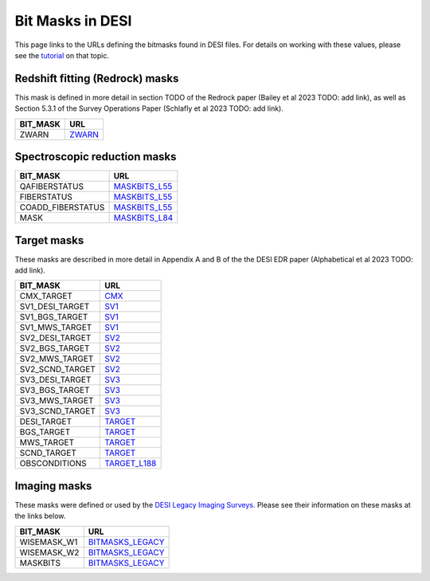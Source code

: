 =================
Bit Masks in DESI
=================

This page links to the URLs defining the bitmasks found in DESI files.
For details on working with these values, please see the tutorial_ on
that topic.

Redshift fitting (Redrock) masks
~~~~~~~~~~~~~~~~~~~~~~~~~~~~~~~~

This mask is defined in more detail in section TODO of the Redrock paper
(Bailey et al 2023 TODO: add link), as well as Section 5.3.1 of the
Survey Operations Paper (Schlafly et al 2023 TODO: add link).

=================================== ==================
BIT_MASK                            URL
=================================== ==================
ZWARN                               `ZWARN`_
=================================== ==================


Spectroscopic reduction masks
~~~~~~~~~~~~~~~~~~~~~~~~~~~~~

=================================== ==================
BIT_MASK                            URL
=================================== ==================
QAFIBERSTATUS                       `MASKBITS_L55`_
FIBERSTATUS                         `MASKBITS_L55`_
COADD_FIBERSTATUS                   `MASKBITS_L55`_
MASK                                `MASKBITS_L84`_
=================================== ==================


Target masks
~~~~~~~~~~~~

These masks are described in more detail in Appendix A and B of the
the DESI EDR paper (Alphabetical et al 2023 TODO: add link).

=================================== ==================
BIT_MASK                            URL
=================================== ==================
CMX_TARGET                          `CMX`_
SV1_DESI_TARGET                     `SV1`_
SV1_BGS_TARGET                      `SV1`_
SV1_MWS_TARGET                      `SV1`_
SV2_DESI_TARGET                     `SV2`_
SV2_BGS_TARGET                      `SV2`_
SV2_MWS_TARGET                      `SV2`_
SV2_SCND_TARGET                     `SV2`_
SV3_DESI_TARGET                     `SV3`_
SV3_BGS_TARGET                      `SV3`_
SV3_MWS_TARGET                      `SV3`_
SV3_SCND_TARGET                     `SV3`_
DESI_TARGET                         `TARGET`_
BGS_TARGET                          `TARGET`_
MWS_TARGET                          `TARGET`_
SCND_TARGET                         `TARGET`_
OBSCONDITIONS                       `TARGET_L188`_
=================================== ==================


Imaging masks
~~~~~~~~~~~~~

These masks were defined or used by the `DESI Legacy Imaging Surveys`_. Please
see their information on these masks at the links below.

=================================== ==================
BIT_MASK                            URL
=================================== ==================
WISEMASK_W1                         `BITMASKS_LEGACY`_
WISEMASK_W2                         `BITMASKS_LEGACY`_
MASKBITS                            `BITMASKS_LEGACY`_
=================================== ==================


.. _`CMX`: https://github.com/desihub/desitarget/blob/2.5.0/py/desitarget/cmx/data/cmx_targetmask.yaml
.. _`SV1`: https://github.com/desihub/desitarget/blob/2.5.0/py/desitarget/sv1/data/sv1_targetmask.yaml
.. _`SV2`: https://github.com/desihub/desitarget/blob/2.5.0/py/desitarget/sv2/data/sv2_targetmask.yaml
.. _`SV3`: https://github.com/desihub/desitarget/blob/2.5.0/py/desitarget/sv3/data/sv3_targetmask.yaml
.. _`TARGET`: https://github.com/desihub/desitarget/blob/2.5.0/py/desitarget/data/targetmask.yaml
.. _`MASKBITS_L55`: https://github.com/desihub/desispec/blob/0.55.0/py/desispec/maskbits.py#L55
.. _`TARGET_L188`: https://github.com/desihub/desitarget/blob/2.5.0/py/desitarget/data/targetmask.yaml#L188
.. _`MASKBITS_L84`: https://github.com/desihub/desispec/blob/0.55.0/py/desispec/maskbits.py#L84
.. _`ZWARN`: https://github.com/desihub/redrock/blob/0.16.0/py/redrock/zwarning.py#L14
.. _`BITMASKS_LEGACY`: https://www.legacysurvey.org/dr9/bitmasks/
.. _`DESI Legacy Imaging Surveys`: https://www.legacysurvey.org/
.. _tutorial: https://github.com/desihub/desitarget/blob/master/doc/nb/target-selection-bits-and-bitmasks.ipynb

